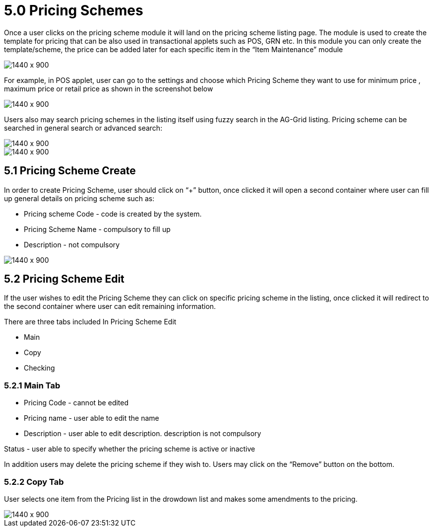 [#h3_doc_item_maintenance_pricing_schemes]
= 5.0 Pricing Schemes

Once a user clicks on the pricing scheme module it will land on the pricing scheme listing page. The module is used to create the template for pricing that can be also used in transactional applets such as POS, GRN etc. In this module you can only create the template/scheme, the price can be added later for each specific item in the “Item Maintenance” module

image::pricing_scheme_listing.png[1440 x 900]

For example, in POS applet, user can go to the settings and choose which Pricing Scheme they want to use for minimum price , maximum price or retail price as shown in the screenshot below

image::pos_settings.png[1440 x 900]

Users also may search pricing schemes in the listing itself using fuzzy search in the AG-Grid listing. Pricing scheme can be searched in general search or advanced search:

image::pricing_scheme_search.png[1440 x 900]

image::ad_search_pricing_scheme.png[1440 x 900]

== 5.1 Pricing Scheme Create

In order to create Pricing Scheme, user should click on “+” button, once clicked it will open a second container where user can fill up general details on pricing scheme such as:

* Pricing scheme Code - code is created by the system.

* Pricing Scheme Name - compulsory to fill up

* Description - not compulsory

image::pricing_scheme_create.png[1440 x 900]

== 5.2 Pricing Scheme Edit

If the user wishes to edit the Pricing Scheme they can click on specific pricing scheme in the listing, once clicked it will redirect to the second container where user can edit remaining information.

There are three tabs included In Pricing Scheme Edit

* Main

* Copy

* Checking 

=== 5.2.1 Main Tab

* Pricing Code - cannot be edited

* Pricing name - user able to edit the name

* Description - user able to edit description. description is not compulsory

Status - user able to specify whether the pricing scheme is active or inactive

In addition users may delete the pricing scheme if they wish to. Users may click on the “Remove” button on the bottom.

=== 5.2.2 Copy Tab

User selects one item from the Pricing list in the drowdown list and makes some amendments to the pricing.

image::pricing_scheme_edit.png[1440 x 900]



